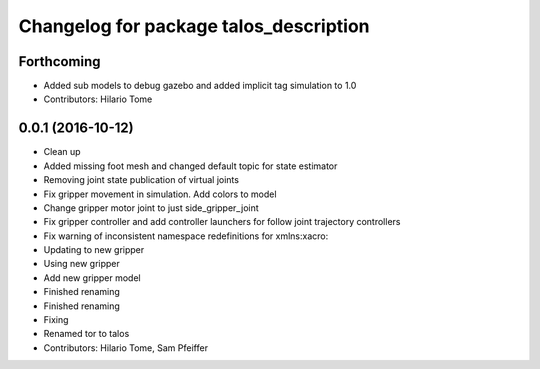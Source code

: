 ^^^^^^^^^^^^^^^^^^^^^^^^^^^^^^^^^^^^^^^
Changelog for package talos_description
^^^^^^^^^^^^^^^^^^^^^^^^^^^^^^^^^^^^^^^

Forthcoming
-----------
* Added sub models to debug gazebo and added implicit tag simulation to 1.0
* Contributors: Hilario Tome

0.0.1 (2016-10-12)
------------------
* Clean up
* Added missing foot mesh and changed default topic for state estimator
* Removing joint state publication of virtual joints
* Fix gripper movement in simulation.
  Add colors to model
* Change gripper motor joint to just side_gripper_joint
* Fix gripper controller and add controller launchers for follow joint trajectory controllers
* Fix warning of inconsistent namespace redefinitions for xmlns:xacro:
* Updating to new gripper
* Using new gripper
* Add new gripper model
* Finished renaming
* Finished renaming
* Fixing
* Renamed tor to talos
* Contributors: Hilario Tome, Sam Pfeiffer
